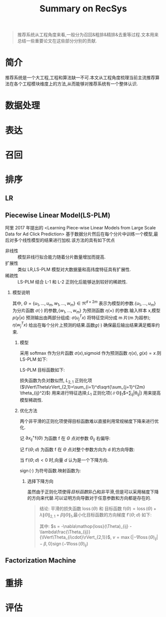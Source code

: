 #+TITLE: Summary on RecSys
#+AUHTOR: stupid-coder
#+EMAIL: stupid_coder@163.com
#+STARTUP: indent
#+OPTIONS: H:2 nil:^

#+BEGIN_QUOTE
推荐系统从工程角度来看,一般分为召回&粗排&精排&去重等过程.文本用来总结一些重要论文在这些部分分别的贡献.
#+END_QUOTE

* 简介
  推荐系统是一个大工程,工程和算法缺一不可.本文从工程角度梳理当前主流推荐算法在各个工程模块维度上的方法,从而能够对推荐系统有一个整体认识.

* 数据处理
  
* 表达

* 召回

* 排序

** LR

** Piecewise Linear Model(LS-PLM)
阿里 2017 年提出的 <Learning Piece-wise Linear Models from Large Scale Data for Ad Click Prediction> 基于数据分片然后在每个分片中训练一个模型,最后对多个线性模型的结果进行加权.该方法的具有如下优点

+ 非线性 :: 模型非线行拟合能力随着分片数量增加而提高.
+ 扩展性 :: 类似 LR,LS-PLM 模型对大数据量和高纬度特征具有扩展性.
+ 稀疏性 :: LS-PLM 结合 L-1 和 L-2 正则化后能够达到较好的稀疏性.

*** 模型说明
#+NAME: LS-PLM
\begin{equation}
  p(y=1|x) = g(\sum_{j=1}^m\sigma{(u_j^Tx)}\eta{(w_j^Tx)})
\end{equation}

其中, $\Theta=\{u_1,...,u_m,w_1,...,w_m\} \in \Re^{d \times 2m}$ 表示为模型的参数.$\{u_1,...,u_m\}$ 为分片函数 $\sigma{(\cdot)}$ 的参数,$\{w_1,...,w_m\}$ 为预测函数 $\eta{(\times)}$ 的参数.输入样本 x,模型 $p(y|x)$ 预测输出由两部分组成: $\sigma{(u_j^Tx)}$ 将特征空间分成 m 片(m 为超参); $\eta{(w_j^Tx)}$ 给出在每个分片上预测的结果.函数$g(\cdot)$ 确保最后输出结果满足概率约束.

**** 模型
采用 softmax 作为分片函数 $\sigma{(x)}$,sigmoid 作为预测函数 $\eta{(x)}$, $g(x)=x$.则 LS-PLM 如下:
#+NAME: LS-PLM-softmax-sigmoid
\begin{equation}
  p(y=1|x) = \sum_{i=1}^m\frac{\exp{(u_i^Tx)}}{\sum_{j=1}^m\exp{(u_j^Tx)}}\cdot\frac{1}{1+\exp{(-w_i^Tx)}}
\end{equation}

LS-PLM 目标函数如下:
#+NAME: LS-PLM-OBJECT-FUNCTION
\begin{equation}
  \arg\min_\Theta \mathrm{f}(\Theta) = \mathop{loss}(\Theta) + \lambda\lVert\Theta\rVert_{2,1} + \beta\lVert\Theta\rVert_{1}
\end{equation}

#+NAME: LS-PLM-LOSS-FUNCTION
\begin{equation}
  \mathop{loss}(\Theta) = -\sum_{t=1}^n\left[ y_t\log{(p(y_t|x_t,\Theta))} + (1-y_t)\log{(p(y_t=0|x_t,\Theta))}\right]
\end{equation}

损失函数为负对数似然, $L_{2,1}$ 正则化项($\lVert\Theta\rVert_{2,1}=\sum_{i=1}^d\sqrt{\sum_{j=1}^{2m} \theta_{ij}^2}$) 用来进行特征选择;$L_1$ 正则化项(\lVert\Theta\rVert_1$=\sum_{ij}|\theta_{ij}|) 用来提高模型稀疏性.

**** 优化方法
两个非平滑的正则化项使得目标函数难以直接利用常规梯度下降来进行优化.

记 $\partial{x}_{ij}^{+}\mathrm{f}(\Theta)$ 为函数 $\mathrm{f}$ 在 $\Theta$ 点对参数 $\Theta_{ij}$ 右偏导:
\begin{equation}
  \partial{x}_{ij}^{+}\mathrm{f}(\Theta) = \lim_{\alpha \to 0}\frac{\mathrm{f}(\Theta + \alpha e_{ij})-\mathrm{f}(\Theta)}{\alpha}
\end{equation}

记 $\mathrm{f}'(\Theta;d)$ 为函数 $\mathrm{f}$ 在 $\Theta$ 点对整个参数方向为 d 的方向导数:
\begin{equation}
  \mathrm{f}'(\Theta;d) = \lim_{\alpha \to 0}\frac{\mathrm{f}(\Theta+\alpha d)-\mathrm{f}(\Theta)}{\alpha}
\end{equation}

当 $\mathrm{f}'(\Theta;d)<0$ 时,向量 $d$ 认为是一个下降方向. 

$\mathop{sign}(\cdot)$ 为符号函数.映射函数为:
\begin{equation}
  \pi_{ij}(\Theta;\Omega) = \begin{cases}
    \Theta_{ij} &,\mathop{sign}(\Theta_{ij}) = \mathop{sign}(\Omega_{ij}) \\
    0 &, otherwise
    \end{cases}
\end{equation}

***** 选择下降方向
虽然由于正则化项使得[[LS-PLM-OBJECT-FUNCTION][目标函数]]非凸和非平滑,但是可以采用梯度下降的方向来代替.可以证明方向导数对于任意参数和方向都是存在的.


#+BEGIN_QUOTE
结论: 平滑的损失函数 $\mathop{loss}(\Theta)$ 和 目标函数 $\mathrm{f}(\Theta)=\mathop{loss}(\Theta) + \lambda\lVert\Theta\rVert_{2,1} + \beta\lVert\Theta\rVert_{1}$,最小化目标函数的方向梯度 $\mathrm{f}'(\Theta;d)$ 如下:
\begin{equation}
  d_{ij} = \begin{cases}
    s - \beta\mathop{sign}(\Theta_{ij}), & \Theta_{ij} \neq 0 \\
    \max{\{|s|-\beta,0\}}\mathop{sign}(s), & \Theta_{ij}=0,\lVert\Theta_{i\cdot}\rVert_{2,1} \neq 0 \\
    \frac{\max{\{\lVert\nu\rVert_{2,1} - \lambda, 0 \}}}{\lVert\nu\rVert_{2,1}}\nu, &\lVert\Theta_{i\cdot}\rVert_{2,1} = 0,
    \end{cases}
\end{equation}
其中: $s = -\nabla\mathop{loss}(\Theta)_{ij} - \lambda\frac{\Theta_{ij}}{\lVert\Theta_{i\cdot}\rVert_{2,1}}$, $v = \max{\{|-\nabla\mathop{loss}(\Theta)_{ij}| - \beta, 0\}}\mathop{sign}(-\nabla\mathop{loss}(\Theta)_{ij})$
#+END_QUOTE

** Factorization Machine

* 重排

* 评估
